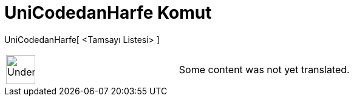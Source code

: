 = UniCodedanHarfe Komut
:page-en: commands/UnicodeToText
ifdef::env-github[:imagesdir: /tr/modules/ROOT/assets/images]

UniCodedanHarfe[ <Tamsayı Listesi> ]::

[width="100%",cols="50%,50%",]
|===
a|
image:48px-UnderConstruction.png[UnderConstruction.png,width=48,height=48]

|Some content was not yet translated.
|===
